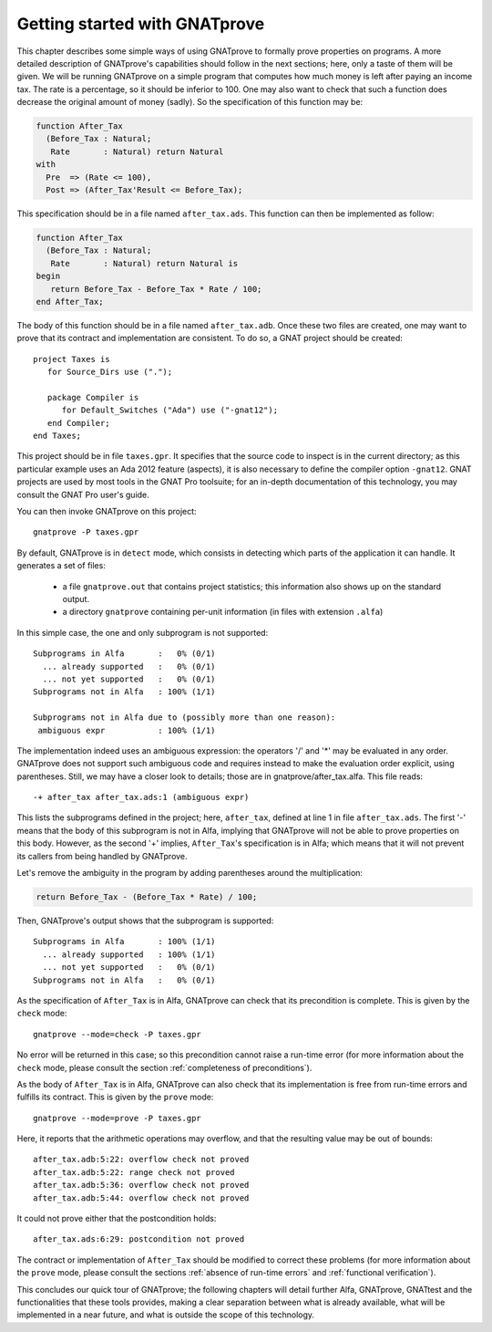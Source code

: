 Getting started with GNATprove
==============================

This chapter describes some simple ways of using GNATprove to formally prove
properties on programs. A more detailed description of GNATprove's capabilities
should follow in the next sections; here, only a taste of them will be
given. We will be running GNATprove on a simple program that computes how much
money is left after paying an income tax. The rate is a percentage, so it
should be inferior to 100. One may also want to check that such a function does
decrease the original amount of money (sadly). So the specification of this
function may be:

.. code-block:: ada

    function After_Tax
      (Before_Tax : Natural;
       Rate       : Natural) return Natural 
    with
      Pre  => (Rate <= 100),
      Post => (After_Tax'Result <= Before_Tax);

This specification should be in a file named ``after_tax.ads``. This function
can then be implemented as follow:

.. code-block:: ada

    function After_Tax
      (Before_Tax : Natural;
       Rate       : Natural) return Natural is
    begin
       return Before_Tax - Before_Tax * Rate / 100;
    end After_Tax;

The body of this function should be in a file named
``after_tax.adb``. Once these two files are created, one may want to
prove that its contract and implementation are consistent. To do so,
a GNAT project should be created::

    project Taxes is
       for Source_Dirs use (".");

       package Compiler is
          for Default_Switches ("Ada") use ("-gnat12");
       end Compiler;
    end Taxes;

This project should be in file ``taxes.gpr``. It specifies that the
source code to inspect is in the current directory; as this particular
example uses an Ada 2012 feature (aspects), it is also necessary to 
define the compiler option ``-gnat12``. GNAT projects are used by
most tools in the GNAT Pro toolsuite; for an in-depth documentation of this
technology, you may consult the GNAT Pro user's guide.

You can then invoke GNATprove on this project::

    gnatprove -P taxes.gpr

By default, GNATprove is in ``detect`` mode, which consists in detecting 
which parts of the application it can handle. It generates a set of files:
   * a file ``gnatprove.out`` that contains project statistics; this
     information also shows up on the standard output.
   * a directory ``gnatprove`` containing per-unit information (in files with
     extension ``.alfa``)

In this simple case, the one and only subprogram is not supported::

    Subprograms in Alfa       :   0% (0/1)
      ... already supported   :   0% (0/1)
      ... not yet supported   :   0% (0/1)
    Subprograms not in Alfa   : 100% (1/1)

    Subprograms not in Alfa due to (possibly more than one reason):
     ambiguous expr           : 100% (1/1)

The implementation indeed uses an ambiguous expression: the operators
'/' and '*' may be evaluated in any order. GNATprove does not support
such ambiguous code and requires instead to make the evaluation order explicit,
using parentheses. Still, we may have a closer look to details; those are in
gnatprove/after_tax.alfa. This file reads::

    -+ after_tax after_tax.ads:1 (ambiguous expr)

This lists the subprograms defined in the project; here, ``after_tax``,
defined at line 1 in file ``after_tax.ads``. The first '-' means that
the body of this subprogram is not in Alfa, implying that GNATprove
will not be able to prove properties on this body. However, as the
second '+' implies, ``After_Tax``'s specification is in Alfa; which means
that it will not prevent its callers from being handled by GNATprove.

Let's remove the ambiguity in the program by adding parentheses around the
multiplication:

.. code-block:: ada

       return Before_Tax - (Before_Tax * Rate) / 100;

Then, GNATprove's output shows that the subprogram is supported::

    Subprograms in Alfa       : 100% (1/1)
      ... already supported   : 100% (1/1)
      ... not yet supported   :   0% (0/1)
    Subprograms not in Alfa   :   0% (0/1)

As the specification of ``After_Tax`` is in Alfa, GNATprove can check that its
precondition is complete. This is given by the ``check`` mode::

    gnatprove --mode=check -P taxes.gpr

No error will be returned in this case; so this precondition cannot
raise a run-time error (for more information about the ``check`` mode,
please consult the section :ref:`completeness of preconditions`).

As the body of ``After_Tax`` is in Alfa, GNATprove can also check that its
implementation is free from run-time errors and fulfills its contract.
This is given by the ``prove`` mode::

    gnatprove --mode=prove -P taxes.gpr

Here, it reports that the arithmetic operations may overflow, and that the
resulting value may be out of bounds::

    after_tax.adb:5:22: overflow check not proved
    after_tax.adb:5:22: range check not proved
    after_tax.adb:5:36: overflow check not proved
    after_tax.adb:5:44: overflow check not proved

It could not prove either that the postcondition holds::

    after_tax.ads:6:29: postcondition not proved

The contract or implementation of ``After_Tax`` should be modified to correct
these problems (for more information about the ``prove`` mode,
please consult the sections :ref:`absence of run-time errors` and 
:ref:`functional verification`).

This concludes our quick tour of GNATprove; the following chapters
will detail further Alfa, GNATprove, GNATtest and the functionalities
that these tools provides, making a clear separation between what
is already available, what will be implemented in a near future, and what
is outside the scope of this technology.

